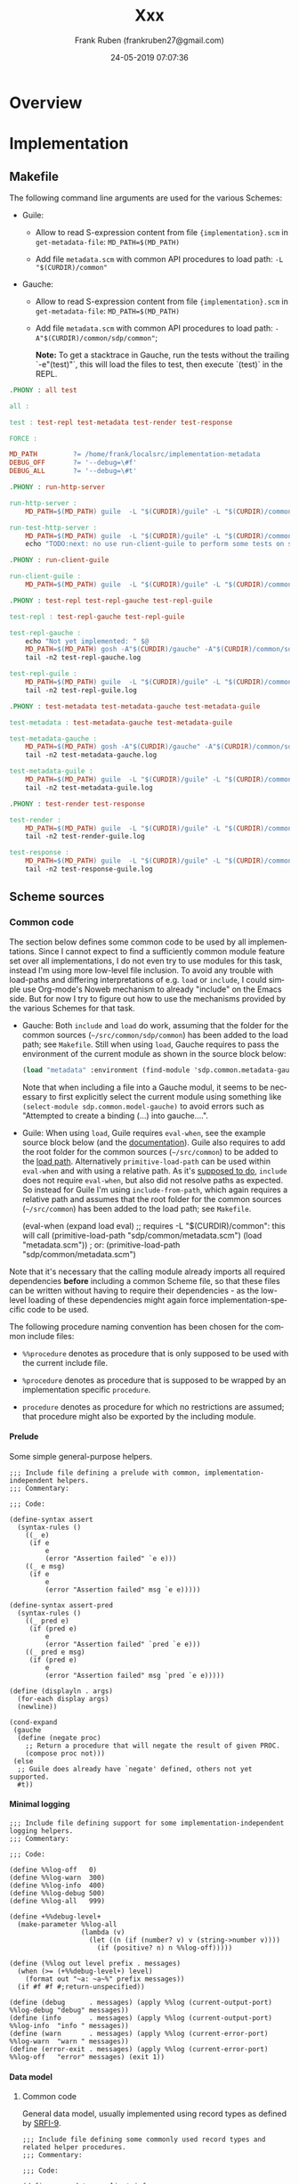# -*- mode: org -*-
# -*- coding: utf-8 -*-

#+TITLE: Xxx
#+DESCRIPTION: Xxx
#+AUTHOR:   Frank Ruben (frankruben27@gmail.com)
#+LANGUAGE: en
#+DATE: 24-05-2019 07:07:36
#+STARTUP: showall
#+OPTIONS: H:4
#+OPTIONS: ^:{}
#+PROPERTY: header-args+ :mkdirp yes
#+PROPERTY: header-args+ :noweb tangle
#+PROPERTY: header-args+ :padline no
#+TAGS:

* Overview

* Implementation

** Makefile
:PROPERTIES:
:header-args:makefile: :tangle src/Makefile
:END:

The following command line arguments are used for the various Schemes:

- Guile:

  - Allow to read S-expression content from file ={implementation}.scm= in =get-metadata-file=:
    =MD_PATH=$(MD_PATH)=

  - Add file =metadata.scm= with common API procedures to load path:
    =-L "$(CURDIR)/common"=

- Gauche:

  - Allow to read S-expression content from file ={implementation}.scm= in =get-metadata-file=:
    =MD_PATH=$(MD_PATH)=

  - Add file =metadata.scm= with common API procedures to load path:
    =-A"$(CURDIR)/common/sdp/common"=;

    *Note:* To get a stacktrace in Gauche, run the tests without the trailing `-e"(test)"`, this will load the files to test,
     then execute `(test)` in the REPL.

#+begin_src makefile
.PHONY : all test

all :

test : test-repl test-metadata test-render test-response

FORCE :
#+end_src

#+begin_src makefile
MD_PATH         ?= /home/frank/localsrc/implementation-metadata
DEBUG_OFF       ?= '--debug=\#f'
DEBUG_ALL       ?= '--debug=\#t'
#+end_src

#+begin_src makefile
.PHONY : run-http-server

run-http-server :
	MD_PATH=$(MD_PATH) guile  -L "$(CURDIR)/guile" -L "$(CURDIR)/common" -c "(use-modules (sdp server http)) (http-server)"

run-test-http-server :
	MD_PATH=$(MD_PATH) guile  -L "$(CURDIR)/guile" -L "$(CURDIR)/common" -c "(use-modules (sdp server http)) (test-http-server)"
	echo "TODO:next: no use run-client-guile to perform some tests on server, then shutdown server"
#+end_src

#+begin_src makefile
.PHONY : run-client-guile

run-client-guile :
	MD_PATH=$(MD_PATH) guile  -L "$(CURDIR)/guile" -L "$(CURDIR)/common" -c "(use-modules (sdp client client)) (main)"
#+end_src

#+begin_src makefile
.PHONY : test-repl test-repl-gauche test-repl-guile

test-repl : test-repl-gauche test-repl-guile

test-repl-gauche :
	echo "Not yet implemented: " $@
	MD_PATH=$(MD_PATH) gosh -A"$(CURDIR)/gauche" -A"$(CURDIR)/common/sdp/common" -e"(use sdp.common.repl-gauche)" -e"(test)" -e"(exit)" -- $(DEBUG_ALL)
	tail -n2 test-repl-gauche.log

test-repl-guile :
	MD_PATH=$(MD_PATH) guile  -L "$(CURDIR)/guile" -L "$(CURDIR)/common" -c "(use-modules (sdp common repl-guile)) (test)" $(DEBUG_ALL)
	tail -n2 test-repl-guile.log
#+end_src

#+begin_src makefile
.PHONY : test-metadata test-metadata-gauche test-metadata-guile

test-metadata : test-metadata-gauche test-metadata-guile

test-metadata-gauche :
	MD_PATH=$(MD_PATH) gosh -A"$(CURDIR)/gauche" -A"$(CURDIR)/common/sdp/common" -e"(use sdp.common.metadata-gauche)" -e"(test)" -e"(exit)" -- $(DEBUG_ALL)
	tail -n2 test-metadata-gauche.log

test-metadata-guile :
	MD_PATH=$(MD_PATH) guile  -L "$(CURDIR)/guile" -L "$(CURDIR)/common" -c "(use-modules (sdp common metadata-guile)) (test)" $(DEBUG_ALL)
	tail -n2 test-metadata-guile.log
#+end_src

#+begin_src makefile
.PHONY : test-render test-response

test-render :
	MD_PATH=$(MD_PATH) guile  -L "$(CURDIR)/guile" -L "$(CURDIR)/common" -c "(use-modules (sdp server http)) (test-render)" $(DEBUG_ALL)
	tail -n2 test-render-guile.log

test-response :
	MD_PATH=$(MD_PATH) guile  -L "$(CURDIR)/guile" -L "$(CURDIR)/common" -c "(use-modules (sdp server http)) (test-response)" $(DEBUG_ALL)
	tail -n2 test-response-guile.log
#+end_src

** Scheme sources

*** Common code

The section below defines some common code to be used by all implementations. Since I cannot expect to find a
sufficiently common module feature set over all implementations, I do not even try to use modules for this task, instead
I'm using more low-level file inclusion. To avoid any trouble with load-paths and differing interpretations of e.g.
=load= or =include=, I could simple use Org-mode's Noweb mechanism to already "include" on the Emacs side. But for now I
try to figure out how to use the mechanisms provided by the various Schemes for that task.

- Gauche: Both =include= and =load= do work, assuming that the folder for the common sources (=~/src/common/sdp/common=)
  has been added to the load path; see =Makefile=. Still when using =load=, Gauche requires to pass the environment of
  the current module as shown in the source block below:

  #+begin_src scheme
  (load "metadata" :environment (find-module 'sdp.common.metadata-gauche))
  #+end_src

  Note that when including a file into a Gauche modul, it seems to be necessary to first explicitly select the current
  module using something like =(select-module sdp.common.model-gauche)= to avoid errors such as "Attempted to create a
  binding (...) into gauche....".

- Guile: When using =load=, Guile requires =eval-when=, see the example source block below (and the [[https://www.gnu.org/software/guile/manual/html_node/Loading.html][documentation]]).
  Guile also requires to add the root folder for the common sources (=~/src/common=) to be added to the [[https://www.gnu.org/software/guile/manual/html_node/Load-Paths.html][load path]].
  Alternatively =primitive-load-path= can be used within =eval-when= and with using a relative path. As it's [[https://www.gnu.org/software/guile/manual/html_node/Local-Inclusion.html][supposed to
  do]], =include= does not require =eval-when=, but also did not resolve paths as expected. So instead for Guile I'm using
  =include-from-path=, which again requires a relative path and assumes that the root folder for the common sources
  (=~/src/common=) has been added to the load path; see =Makefile=.

  #+begin_example scheme
  (eval-when (expand load eval)
             ;; requires -L "$(CURDIR)/common": this will call (primitive-load-path "sdp/common/metadata.scm")
             (load "metadata.scm")) ; or: (primitive-load-path "sdp/common/metadata.scm")
  #+end_example

Note that it's necessary that the calling module already imports all required dependencies *before* including a common
Scheme file, so that these files can be written without having to require their dependencies - as the low-level loading
of these dependencies might again force implementation-specific code to be used.

The following procedure naming convention has been chosen for the common include files:

- =%%procedure= denotes as procedure that is only supposed to be used with the current include file.

- =%procedure= denotes as procedure that is supposed to be wrapped by an implementation specific =procedure=.

- =procedure= denotes as procedure for which no restrictions are assumed; that procedure might also be exported by the
  including module.

**** Prelude
:PROPERTIES:
:header-args:my-scheme: :tangle src/common/sdp/common/prelude.scm
:END:

Some simple general-purpose helpers.

#+begin_src my-scheme
;;; Include file defining a prelude with common, implementation-independent helpers.
;;; Commentary:

;;; Code:

(define-syntax assert
  (syntax-rules ()
    ((_ e)
     (if e
         e
         (error "Assertion failed" `e e)))
    ((_ e msg)
     (if e
         e
         (error "Assertion failed" msg `e e)))))

(define-syntax assert-pred
  (syntax-rules ()
    ((_ pred e)
     (if (pred e)
         e
         (error "Assertion failed" `pred `e e)))
    ((_ pred e msg)
     (if (pred e)
         e
         (error "Assertion failed" msg `pred `e e)))))

(define (displayln . args)
  (for-each display args)
  (newline))

(cond-expand
 (gauche
  (define (negate proc)
    ;; Return a procedure that will negate the result of given PROC.
    (compose proc not)))
 (else
  ;; Guile does already have `negate' defined, others not yet supported.
  #t))
#+end_src

**** Minimal logging
:PROPERTIES:
:header-args:my-scheme: :tangle src/common/sdp/common/logging.scm
:END:

#+begin_src my-scheme
;;; Include file defining support for some implementation-independent logging helpers.
;;; Commentary:

;;; Code:

(define %%log-off   0)
(define %%log-warn  300)
(define %%log-info  400)
(define %%log-debug 500)
(define %%log-all   999)

(define +%%debug-level+
  (make-parameter %%log-all
                  (lambda (v)
                    (let ((n (if (number? v) v (string->number v))))
                      (if (positive? n) n %%log-off)))))

(define (%%log out level prefix . messages)
  (when (>= (+%%debug-level+) level)
    (format out "~a: ~a~%" prefix messages))
  (if #f #f #;return-unspecified))

(define (debug      . messages) (apply %%log (current-output-port) %%log-debug "debug" messages))
(define (info       . messages) (apply %%log (current-output-port) %%log-info  "info " messages))
(define (warn       . messages) (apply %%log (current-error-port)  %%log-warn  "warn " messages))
(define (error-exit . messages) (apply %%log (current-error-port)  %%log-off   "error" messages) (exit 1))
#+end_src

**** Data model

***** Common code
:PROPERTIES:
:header-args:my-scheme: :tangle src/common/sdp/common/model.scm
:END:

General data model, usually implemented using record types as defined by [[https://srfi.schemers.org/srfi-9/srfi-9.html][SRFI-9]].

#+begin_src my-scheme
;;; Include file defining some commonly used record types and related helper procedures.
;;; Commentary:

;;; Code:

(define-record-type <client-info>
  (%%make-client-info implementation-name implementation-version implementation-mode module-name)
  <client-info?>
  (implementation-name    client-info-implementation-name)
  (implementation-version client-info-implementation-version)
  (implementation-mode    client-info-implementation-mode)
  (module-name            client-info-module-name))

(define (%make-client-info implementation-name implementation-version implementation-mode)
  (%%make-client-info (assert-pred string? implementation-name)
                      (assert-pred string? (or implementation-version "(default)"))
                      (assert-pred string? (or implementation-mode "(default)"))
                      #f))              ; module-name not yet used

(define (make-generic-client-info)
  ;; -> <client-info?>; Used whenever no specific Scheme implementation information is available.
  (%make-client-info "generic" #f #f))

(define (make-unknown-client-info)
  ;; -> <client-info?>; Used whenever an explicitly not existing Scheme implementation is to be used, e.g. for testing.
  (%make-client-info "unknown" #f #f))

(define-record-type <request>
  (%%make-request id method text-document text-at-point params trace-level
                  content-type content-encoding accept-type accept-encoding accept-documentation-format)
  <request?>
  (id                          request-id)
  (method                      request-method)
  (text-document               request-text-document)
  (text-at-point               request-text-at-point)
  (params                      request-params)
  (trace-level                 request-trace-level)
  (content-type                request-content-type)
  (content-encoding            request-content-encoding)
  (accept-type                 request-accept-type)
  (accept-encoding             request-accept-encoding)
  (accept-documentation-format request-accept-documentation-format))

(define *request-counter* 0)
(define (%make-request method text-document text-at-point params trace-level accept-type)

  (define (or/false pred)
    ;; (-> boolean? (-> any boolean?)); the returned predicate returns true iff the passed object matches the given
    ;;   predicate or if its value is #f.
    (lambda (obj) (if obj (pred obj) #t)))

  (set! *request-counter* (+ *request-counter* 1))
  (let* ((content-type                "application/sexp")
         (content-encoding            "utf-8")
         (accept-type                 (cond
                                       ((and accept-type (string=? accept-type "application/sexp"))
                                        accept-type)
                                       ((and accept-type (string=? accept-type "application/json"))
                                        accept-type)
                                       ((and accept-type (string=? accept-type "text/html"))
                                        accept-type)
                                       ((and accept-type (string=? accept-type "text/plain"))
                                        accept-type)
                                       ((not accept-type)
                                        "application/sexp")
                                       (else
                                        (error "Bad accept type" accept-type))))
         (accept-encoding             "utf-8")
         (accept-documentation-format (cond
                                       ((and accept-type (string=? accept-type "application/sexp"))
                                        (list "plaintext" "markdown"))
                                       ((and accept-type (string=? accept-type "application/json"))
                                        (list "plaintext" "markdown"))
                                       ((and accept-type (string=? accept-type "text/html"))
                                        (list "plaintext"))
                                       ((and accept-type (string=? accept-type "text/plain"))
                                        (list "plaintext" "markdown"))
                                       (else
                                        (error "Bad accept type" accept-type)))))

    (%%make-request *request-counter*
                    (assert-pred string?             method)
                    (assert-pred (or/false string?)  text-document)
                    (assert-pred (or/false string?)  text-at-point)
                    (assert-pred list?               (or params '()))
                    (assert-pred (lambda (l) (member l '(off messages verbose))) (or trace-level 'verbose))
                    (assert-pred string?             content-type)
                    (assert-pred string?             content-encoding)
                    (assert-pred string?             accept-type)
                    (assert-pred string?             accept-encoding)
                    (assert-pred pair? #|non-empty|# accept-documentation-format))))

(define-record-type <response>
  (%%make-response id method text-document text-at-point http-code result error-message
                   content-type content-encoding content-documentation-format)
  <response?>
  (id                           response-id)
  (method                       response-method)
  (text-document                response-text-document)
  (text-at-point                response-text-at-point)
  (http-code                    response-http-code)
  (result                       response-result)
  (error-message                response-error-message)
  (content-type                 response-content-type)
  (content-encoding             response-content-encoding)
  (content-documentation-format response-content-documentation-format))

(define (%make-response request http-code result)
  (assert-pred <request?> request)
  (%%make-response (request-id                          request)
                   (request-method                      request)
                   (request-text-document               request)
                   (request-text-at-point               request)
                   (assert-pred number?                 http-code)
                   ;; `result' is not necessarily a string, might also be an s-exp; it just cannot be #f:
                   (assert-pred identity                result)
                   #f                                   ; error-message
                   (assert-pred string?                 (request-accept-type request))
                   (assert-pred string?                 (request-accept-encoding request))
                   (assert-pred pair?                   (request-accept-documentation-format request))))

(define (%make-error-response request http-error-code error-message)
  (assert-pred <request?> request)
  (%%make-response (request-id                          request)
                   (request-method                      request)
                   (request-text-document               request)
                   (request-text-at-point               request)
                   (assert-pred number?                 http-error-code)
                   #f                                   ; result
                   ;; `error-message' is not necessarily a string, might also be an s-exp; it just cannot be #f:
                   (assert-pred identity                error-message)
                   (request-accept-type                 request)
                   (request-accept-encoding             request)
                   (request-accept-documentation-format request)))
#+end_src

The procdure below generates a procedure, which will execute an API method and format the results according to the MIME-type
accepted by the request. Currently supported response formats are:

- text/plain, supporting an additional "documentation format", which can be either plain text or markdown (which is not
  yet implemented)

- text/html

- application/json

- application/sexp

And for that limited set of response formats again only a very limited set of imput types are supported:

- atom: string, symbol, number

- list of atoms

- association list, supporting only the atom types noted above for keys and values

- list of association lists

JSON-support is also limited to just the input types just noted, and this is done using some hand-crafted and bare-bones
builder. Whenever better JSON-support is required, the package [[https://www.gnu.org/software/guile/libraries/][guile-json]] with Github repo [[https://github.com/aconchillo/guile-json][here]] seems to be the way to
go for Guile.

#+begin_src my-scheme
(define (make-dispatch-handler handler-list)

  (define (%atom->string obj quoted?)
    (let ((quoter (if quoted?
                      (lambda (s) (string-append (string #\") s (string #\")))
                      identity)))
      (cond
       ((string? obj) (quoter obj))
       ((number? obj) (quoter (number->string obj)))
       ((symbol? obj) (quoter (symbol->string obj)))
       (else (error "Unexpected atom" obj)))))

  (define (atom->string obj)
    (%atom->string obj #f))

  (define (atom->qstring obj)
    (%atom->string obj #t))

  ;; (define (unquoted->string obj)        ; no quotes
  ;;   (with-output-to-string (lambda () (display obj))))

  ;; (define (quoted->string obj)          ; with quotes
  ;;   (with-output-to-string (lambda () (write obj))))

  (define (->list ->string)             ; ((->list atom->string) '(1 2 3))
    (lambda (l) (map ->string l)))

  (define (->alist ->string)            ; ((->alist atom->string) '((a . 1) (b . 2) (b . 3)))
    (lambda (al) (map (lambda (p) (cons (->string (car p)) (->string (cdr p)))) al)))

  (define (->alists ->string)           ; ((->alists atom->string) '(((a . 1) (b . 2) (b . 3))))
    (lambda (als) (map (lambda (al) ((->alist ->string) al)) als)))

  ;; --- plain text builders

  (define (alist->plain l)
    (map (lambda (kv) (string-append (car kv) ": " (cdr kv))) ((->alist atom->string) l)))

  (define (alists->plain ll)
    (define ll-strs ((->alists atom->string) ll))
    ;; '(((c1 . HC1) (c2 . HC2)) ((c1 . R1C1) (c2 . R1C2)) ((c1 . R2C1) (c2 . R2C2)))
    ;;   -> HC1 \t HC2 \n R1C1 \t R1C2 \n R2C1 \t R2C2
    (define headers (map cdr (car ll-strs)))
    (define rows (map (lambda (l) (map cdr l)) (cdr ll-strs)))
    (define (format-line l) (string-join l "\t"))
    (string-join (map format-line (cons headers rows)) "\n"))

  ;; --- html builders

  (define (atom->html a)
    ;; "some-string-arg" -> '(div some-string-arg)
    `(div ,(atom->string a)))

  (define (list->html l)
    ;; '(foo bar) -> '(ul (li foo) (li bar))
    `(ul . ,(map (lambda (i) `(li ,i)) ((->list atom->string) l))))

  (define (alist->html l)
    ;; '((k1 . v1) (k2 . v2)) -> '(dl (dt k1) (dd v1) (dt k2) (dd v2))
    (define (flat-map-1 proc l) (apply append (map proc l)))
    `(dl . ,(flat-map-1 (lambda (kv) (list `(dt ,(car kv)) `(dd ,(cdr kv)))) ((->alist atom->string) l))))

  (define (alists->html ll)
    ;; '(((c1 . h1) (c2 . h2)) ((c1 . r11) (c2 . r12)) ((c1 . r21) (c2 . r22)))
    ;;   -> '(table (tr (th h1) (th h2)) (tr (td r11) (td r12)) (tr (td r21) (td r22)))
    (define ll-strs ((->alists atom->string) ll))
    (define headers (map (lambda (h) `(th ,(cdr h))) (car ll-strs)))
    (define rows (map (lambda (l) `(tr . ,(map (lambda (kv) `(td ,(cdr kv))) l))) (cdr ll-strs)))
    `(table . ,(cons `(tr . ,headers) rows)))

  ;; --- (very limited) JSON builders

  (define (%join-items items)
    (string-append "[" (string-join items ",") "]"))

  (define (%join-object obj)
    (string-join (map (lambda (kv) (string-append (car kv) ":" (cdr kv))) obj) ","))

  (define (list->json l)
    ;; '(foo bar) -> ["foo","bar"]
    (%join-items ((->list atom->qstring) l)))

  (define (alist->json l)
    ;; '((k1 . v1) (k2 . v2)) -> {"k1":"v1","k2":"v2"}
    (string-append "{" (%join-object ((->alist atom->qstring) l)) "}"))

  (define (alists->json ll)
    ;; '(((c1 . h1) (c2 . h2)) ((c1 . r11) (c2 . r12)) ((c1 . r21) (c2 . r22)))
    ;;   -> "["c1":"HC1","c2":"HC2","c1":"R1C1","c2":"R1C2","c1":"R2C1","c2":"R2C2"]"
    (%join-items (map %join-object ((->alists atom->qstring) ll))))

  ;; ---

  (define (make-result-formatter request result-type)
    (let* (;; for now we simply pick the first accepted document format, no negotiation:
           (df (car (request-accept-documentation-format request)))
           (at (request-accept-type request)))
      (cond
       ((and (string=? at "text/plain") (string=? df "plaintext"))
        (case result-type
          ((atom)   atom->string)
          ((list)   (->list atom->string))
          ((alist)  alist->plain)
          ((alists) alists->plain)
          (else (error "Bad result type" result-type))))
       ((and (string=? at "text/plain") (string=? df "markdown"))
        (case result-type               ; TODO: implement formatting for markdown
          ((atom)   atom->string)
          ((list)   (->list atom->string))
          ((alist)  alist->plain)
          ((alists) alists->plain)
          (else (error "Bad result type" result-type))))
       ((string=? at "text/html")
        (unless (string=? df "plaintext") (error "Bad documentation format" df))
        (case result-type
          ((atom)   atom->html)
          ((list)   list->html)
          ((alist)  alist->html)
          ((alists) alists->html)
          (else (error "Bad result type" result-type))))
       ((string=? at "application/sexp")
        (unless (string=? df "plaintext") (error "Bad documentation format" df))
        (case result-type
          ((atom)   atom->qstring)
          ((list)   (->list atom->qstring))
          ((alist)  (->alist atom->qstring))
          ((alists) (->alists atom->qstring))
          (else (error "Bad result type" result-type))))
       ((string=? at "application/json")
        (unless (string=? df "plaintext") (error "Bad documentation format" df))
        (case result-type
          ((atom)   atom->qstring)      ; JSON now allows single string as value (RFC4627, RFC7159)
          ((list)   list->json)
          ((alist)  alist->json)
          ((alists) alists->json)
          (else (error "Bad result type" result-type))))
       (else (error "Bad accept type" at)))))

  (define ext-handler-list (append handler-list
                                   ;; append generic handlers - if also user-provided, the generic handler is not used:
                                   `((error-handler alist ,identity))))

  (lambda (request api-key)
    ;; 1st level of dispatch: find handler procedure for given `api-key':
    (let loop ((handler-search-list ext-handler-list))
      (cond
       ((null? handler-search-list)
        (error "Cannot find handler" api-key (map car ext-handler-list)))
       ((eq? (car (car handler-search-list)) api-key)
        (let* ((handler (assert-pred list? (car handler-search-list)))
               (result-type (assert-pred symbol? (cadr handler)))
               (handler-proc (assert-pred procedure? (caddr handler)))
               ;; 2nd level of dispatch: make formatting procedure for request's accept parameters and `result-type':
               (result-formatter (assert-pred procedure? (make-result-formatter request result-type))))
          ;; Return the handler procedure, supporting various argument list formats, which will either return the
          ;; formatted result, if found or #f:
          (lambda args
            (let ((result (apply handler-proc args)))
              (and result (result-formatter result))))))
       (else
        (loop (cdr handler-search-list)))))))
#+end_src

#+begin_src my-scheme
(define (request->response client-info dispatch-handler request)
  (assert-pred <client-info?> client-info)
  (assert-pred procedure? dispatch-handler)
  (assert-pred <request?> request)
  (assert-pred <response?>
               (let ((error-handler (dispatch-handler request 'error-handler))
                     (method (request-method request)))

                 (define (dispatch-nullary api-key http-ok-code http-error-code)
                   (let ((result ((dispatch-handler request api-key) client-info)))
                     (if result
                         (%make-response request http-ok-code result)
                         (%make-error-response request http-error-code
                                               (error-handler `((error   . no-result)
                                                                (api-key . ,api-key)))))))

                 (define (dispatch-unary api-key http-ok-code http-error-code arg-1 arg-missing-tag)
                   (if arg-1
                       (let ((result ((dispatch-handler request api-key) client-info arg-1)))
                         (if result
                             (%make-response request http-ok-code result)
                             (%make-error-response request http-error-code
                                                   (error-handler `((error   . no-result)
                                                                    (api-key . ,api-key)
                                                                    (arg-1   . ,arg-1))))))
                       (%make-error-response request http-error-code
                                             (error-handler `((error   . ,arg-missing-tag)
                                                              (api-key . ,api-key))))))
                 (cond
                  ((string=? method "documentation-index-url")
                   (dispatch-nullary 'documentation-index-url 200 500))
                  ((string=? method "documentation-query-url")
                   (dispatch-unary 'documentation-query-url 200 500 (request-text-at-point request) 'no-text-at-point))
                  ((string=? method "built-in-describe-object")
                   (dispatch-unary 'built-in-describe-object 200 500 (request-text-at-point request) 'no-text-at-point))
                  ((string=? method "built-in-apropos-fragment")
                   (dispatch-unary 'built-in-apropos-fragment 200 500 (request-text-at-point request) 'no-text-at-point))
                  (else
                   (%make-error-response request 500
                                         (error-handler `((error   . api-method-unknown)
                                                          (method  . ,method)))))))))
#+end_src

***** Gauche-specific code
:PROPERTIES:
:header-args:my-scheme-gauche: :tangle src/gauche/sdp/common/model-gauche.scm
:END:

*Note:* To just test some bindings imported and exported from the module below, run the following:

#+begin_src shell
gosh -A"./gauche" -A"./common/sdp/common" -e"(use sdp.common.model-gauche)" -e"(display (list make-client-info-gauche make-request))" -e"(exit)"
#+end_src

#+begin_src my-scheme-gauche
;;; Module wrapping access to the data model for Gauche Scheme
;;; Commentary:

;;; Code:

(define-module sdp.common.model-gauche
  (use util.match)
  (use gauche.parameter)
  (use srfi-9)

  (export  <client-info?> client-info-implementation-name client-info-implementation-version
           client-info-implementation-mode client-info-module-name)
  (export  <request?> request-id request-method request-text-document request-text-at-point request-params
           request-content-type request-content-encoding
           request-accept-type request-accept-encoding request-accept-documentation-format)
  (export <response?> response-http-code response-result response-error-message
          response-content-type response-content-encoding response-content-documentation-format)
  (export make-client-info-gauche make-generic-client-info make-unknown-client-info)
  (export make-request request->response make-dispatch-handler))
(select-module sdp.common.model-gauche)

(include "prelude.scm")
(include "logging.scm")
(include "model.scm")

(define (make-client-info-gauche :key (implementation-version #f) (implementation-mode #f))
  (%make-client-info "gauche" implementation-version implementation-mode))

(define (make-request method :key (text-document #f) (text-at-point #f)
                      (params '()) (trace-level #f) (accept-type #f))
  (%make-request method text-document text-at-point params trace-level accept-type))
#+end_src

***** Guile-specific code
:PROPERTIES:
:header-args:my-scheme-guile: :tangle src/guile/sdp/common/model-guile.scm
:END:

*Note:* Guile has a non-standard extension which allows to customize the default printing behavior of records, see [[https://www.gnu.org/software/guile/manual/html_node/SRFI_002d9-Records.html][here]],
chapter "Custom Printers".

*Note:* To just test some bindings imported and exported from the module below, run the following:

#+begin_src shell
guile  -L "./guile" -L "./common" -c "(use-modules (sdp common model-guile)) (display (list make-client-info-guile make-request))"
#+end_src

#+begin_src my-scheme-guile
;;; Module wrapping access to the data model for Guile Scheme
;;; Commentary:

;;; Code:

(define-module (sdp common model-guile)
  #:use-module (ice-9 match)
  #:use-module (srfi srfi-9)
  #:export (<client-info?> client-info-implementation-name client-info-implementation-version
                           client-info-implementation-mode client-info-module-name)
  #:export (<request?> request-id request-method request-text-document request-text-at-point request-params
                       request-content-type request-content-encoding
                       request-accept-type request-accept-encoding request-accept-documentation-format)
  #:export (<response?> response-http-code response-result response-error-message
                        response-content-type response-content-encoding response-content-documentation-format)
  #:export (make-client-info-guile make-generic-client-info make-unknown-client-info)
  #:export (make-request request->response make-dispatch-handler))

(include-from-path "sdp/common/prelude.scm")
(include-from-path "sdp/common/logging.scm")
(include-from-path "sdp/common/model.scm")

(define* (make-client-info-guile #:key (implementation-version #f) (implementation-mode #f))
  (%make-client-info "guile" implementation-version implementation-mode))

(define* (make-request method #:key
                       (text-document #f) (text-at-point #f) (params '()) (trace-level #f) (accept-type #f))
  (%make-request method text-document text-at-point params trace-level accept-type))
#+end_src

**** Accessing built-in Scheme-specific documentation

***** Gauche-specific code
:PROPERTIES:
:header-args:my-scheme-gauche: :tangle src/gauche/sdp/common/repl-gauche.scm
:END:

#+begin_src my-scheme-gauche
;;; Module wrapping access to the REPL helpers supporting reading built-in documentation for Gauche Scheme
;;; Commentary:
;;   Below we define some of the handler procedures dispatched by the handler created with `make-dispatch-handler'.
;;   These handler procedures will usually be called with an argument list, where the first element is the client info
;;   and - where required - the second element is the text-at-point.

;;; Code:

(define-module sdp.common.repl-gauche
  (use util.match)
  (use gauche.parameter)
  (use gauche.modutil :prefix modutil:)
  (use gauche.interactive :prefix repl:)
  (use srfi-13 :prefix string:)
  (use srfi-64 :prefix test:)
  (use sdp.common.model-gauche)
  (export built-in-describe-object built-in-apropos-fragment)
  (export test))
(select-module sdp.common.repl-gauche)

(include "prelude.scm")
(include "logging.scm")

(define (built-in-describe-object client-info text-at-point)
  ;; {gauche-root}/lib/gauche/interactive.scm -> define-method describe -> describe-symbol-bindings
  ;;   -> {gauche-root}/lib/gauche/modutil.scm
  ;;      -> (use gauche.modutil) (describe-symbol-bindings 'format)
  ;; Note: also supports module argument; to find module by symbol, use: (find-module module)
  (with-output-to-string
    (lambda () (modutil:describe-symbol-bindings (string->symbol text-at-point)))))

(define (built-in-apropos-fragment client-info text-at-point)
  ;; {gauche-root}/lib/gauche/interactive.scm -> (%apropos item module stay-in-module)
  (with-output-to-string
    (lambda () (repl:apropos (string->symbol text-at-point)))))

(define (test)
  (test:test-begin "test-repl-gauche")
  (test:test-assert (string:string-contains (built-in-describe-object (make-client-info-gauche) "format")
                                             "#<closure (format . args)>"))
  (test:test-assert (string:string-contains (built-in-apropos-fragment (make-client-info-gauche) "open")
                                            "%open-input-file/conv"))
  (test:test-end "test-repl-gauche"))
#+end_src

***** Guile-specific code
:PROPERTIES:
:header-args:my-scheme-guile: :tangle src/guile/sdp/common/repl-guile.scm
:END:

#+begin_src my-scheme-guile
;;; Module wrapping access to the REPL helpers supporting reading built-in documentation for Guile Scheme
;;; Commentary:
;;   Below we define some of the handler procedures dispatched by the handler created with `make-dispatch-handler'.
;;   These handler procedures will usually be called with an argument list, where the first element is the client info
;;   and - where required - the second element is the text-at-point.

;;; Code:

(define-module (sdp common repl-guile)
  #:use-module (ice-9 match)
  #:use-module (ice-9 receive)
  #:use-module (ice-9 documentation)
  #:use-module ((srfi srfi-13) #:prefix string:)
  #:use-module ((srfi srfi-64) #:prefix test:)
  #:use-module (sdp common model-guile)
  #:export (built-in-describe-object built-in-apropos-fragment)
  #:export (test))

;; (system repl server) ; main module of repl server. That one is not required here, but it's calling:
;;   -> {guile-root}/module/system/repl/server.scm
;;      -> {guile-root}/module/system/repl/command.scm -> *command-table*
;;         -> {guile-root}/module/ice-9/documentation.scm -> object-documentation, search-documentation-files

(include-from-path "sdp/common/prelude.scm")
(include-from-path "sdp/common/logging.scm")

(define (built-in-describe-object client-info text-at-point)
  ;; Note: Object documentation is only available for a few symbols, otherwise returns #f
  ;; Note: the meta-command for `describe' uses `eval' during documentation search under some conditions, we only allow
  ;; a limited search here:
  ;; Note: `object-documentation' also uses `search-documentation-files', but only in the branch that is initially
  ;;   eval'ing the symbol-at-point, so we won't find all results with the code below as we do with the `,describe'
  ;;   command in the REPL - as long as we won't allow `eval' here. A compromise might be to allow eval when running in
  ;;   the local API middleware but not when running the internet API server. It's a TODO: to support that.
  (object-documentation
   (module-ref (current-module) (string->symbol text-at-point))))

(define (built-in-apropos-fragment client-info text-at-point)
  ;; Searches documentation in list of files defined by `documentation-files'.
  (search-documentation-files (string->symbol text-at-point)))

(define (test)
  (test:test-begin "test-repl-guile")
  (test:test-assert (string:string-contains (built-in-describe-object (make-client-info-guile) "or-map")
                                            "Apply F to successive elements of LST"))
  (test:test-assert (string:string-contains (built-in-apropos-fragment (make-client-info-guile) "bind")
                                            "Scheme Procedure: bind"))
  (test:test-end "test-repl-guile"))
#+end_src

**** Reading metadata

Some of the features provided by this application are implemented by accessing the schemedoc metadata defined in this
repository: https://github.com/schemedoc/implementation-metadata. The files from this repository are expected locally in
a filesystem folder, which needs to be passed to the helper procedures defined below. The helper procedures wrap the
access to the metadata, as far as the content is related to the Scheme documentation.

***** Implementation-independent code
:PROPERTIES:
:header-args:my-scheme: :tangle src/common/sdp/common/metadata.scm
:END:

We start with some minimal support for debug-logging and command line parsing. We might move this CLI-related code to a
modul of its own later, but for now the CLI arguments are mostly used to augment the metadata, so adding this code here
is not too much of a hack - and saves us another set of wrapping modules per implementation.

Relevant documentation links:

- https://practical-scheme.net/gauche/man/gauche-refe/A-program-argument-processor.html

- https://www.gnu.org/software/guile/manual/html_node/SRFI_002d37.html#SRFI_002d37

- https://srfi.schemers.org/srfi-37/srfi-37.html

#+begin_src my-scheme
(define +schemedoc-host-address+
  (make-parameter "github.com" (lambda (v) (format #f "~a" v))))
(define +schemedoc-port+
  (make-parameter 9090 (lambda (v) (if (number? v) v (string->number v)))))
(define +schemedoc-repl+                ; guile default REPL port: 37146
  (make-parameter 37146 (lambda (v) (if (number? v) v (string->number v)))))

;; TODO: It's probably best to put this into a `init-args' procedure and call that from each including program. Then we
;;   can also pass arguments for version and usage.
;;   Also for now, I'm just collecting whatever arguments might be interesting, even if not every CLI using that will
;;   require all arguments.
(let ((cl-args (cond-expand (gauche (command-line)) (guile (cdr (command-line))))))

  (define (try-host-address arg host-address)
    (cond-expand
     (gauche
      (if (sys-gethostbyname host-address)
          ;; No `getaddrinfo' support with Gauche, and `sys-getaddrinfo' works differently, so use `sys-gethostbyname'
          ;; (which is IPv4 only). `sys-gethostbyname' returns #f, if address cannot be resolved.
          host-address
          (begin
            (warn "Cannot find host" arg host-address)
            host-address)))
     (guile
      ;; If Guile's `getaddrinfo' cannot resolve the host address, it will raise an exception that cannot be caught by
      ;; SRFI-34's `with-exception-handler' and `guard', so we need to use the Guile-specific catch instead.
      (catch 'getaddrinfo-error
        (lambda ()
          (getaddrinfo host-address)
          host-address)
        (lambda (key error-code)
          (begin
            (warn "Cannot find host" arg host-address key error-code)
            host-address))))))

  (define (must-host-address arg host-address)
    (cond-expand
     (gauche                            ; see `try-host-address'
      (if (sys-gethostbyname host-address)
          host-address
          (error-exit "Cannot find host" arg host-address)))
     (guile                             ; see `try-host-address'
      (catch 'getaddrinfo-error
             (lambda ()
               (getaddrinfo host-address)
               host-address)
             (lambda (key error-code)
               (error-exit "Cannot find host" arg host-address key error-code))))))

  (define (must-number arg val)
    (if (number? val)
        val
        (let ((i (string->number val)))
          (if i
              i
              (error-exit "Not an integer" arg val)))))

  (define (must-number-or-boolean arg val f-val t-val)
    (cond
     ((number? val) val)
     ((or (and (boolean? val) (not val))
          (and (string? val) (string=? val "#f")))
      f-val)
     ((or (and (boolean? val) val)
          (and (string? val) (string=? val "#t")))
      t-val)
     (else (must-number arg val))))

  (info "Defaults: "
        (+%%debug-level+) (+schemedoc-host-address+) (+schemedoc-port+) (+schemedoc-repl+))

  (receive (p-debug-level p-host p-port p-repl)
      (args:args-fold cl-args
                      (let ((display-and-exit-proc
                             (lambda (msg)
                               (lambda (opt name arg . seeds)
                                 (display msg) (quit)))))
                        (list (args:option '(#\v "version") #f #f
                                           (display-and-exit-proc "Foo version 42.0\n"))
                              (args:option '(#\h "help") #f #f
                                           (display-and-exit-proc
                                            "Usage: foo scheme-file ..."))
                              (args:option '(#\d "debug") #f #t
                                           (lambda (opt name arg debug host port repl)
                                             (values (or arg (+%%debug-level+)) host port repl)))
                              (args:option '(#\a "hostaddress") #f #t
                                           (lambda (opt name arg debug host port repl)
                                             (let ((addr (and arg (try-host-address 'host arg))))
                                               (values debug (or arg (+schemedoc-host-address+)) port repl))))
                              (args:option '(#\p "port") #f #t
                                           (lambda (opt name arg debug host port repl)
                                             (values debug host (or arg (+schemedoc-port+)) repl)))
                              (args:option '(#\r "repl") #f #t
                                           (lambda (opt name arg debug host port repl)
                                             (lambda (opt name arg debug host port repl)
                                               (values debug host port (or arg (+schemedoc-repl+))))))))
                      (lambda (opt name arg . seeds)
                        (simple-format (current-error-port) "Unrecognized option `~A'" name))
                      (lambda (op debug host port repl)
                        (values debug host port repl))
                      (+%%debug-level+)
                      (+schemedoc-host-address+)
                      (+schemedoc-port+)
                      (+schemedoc-repl+))
    ;; initialize defaults:
    (+%%debug-level+          (must-number-or-boolean 'debug-level p-debug-level 0 999))
    (+schemedoc-host-address+ (try-host-address       'host        p-host))
    (+schemedoc-port+         (must-number            'port        p-port))
    (+schemedoc-repl+         (must-number            'repl        p-repl)))

  (info "Command line parsed: "
        (+%%debug-level+) (+schemedoc-host-address+) (+schemedoc-port+) (+schemedoc-repl+)))
#+end_src

#+begin_src my-scheme
;; Note: below we define some of the handler procedures dispatched by the handler created with `make-dispatch-handler'.
;;   These handler procedures will usually be called with an argument list, where the first element is the client info
;;   and - where required - the second element is the text-at-point.

(define +dflt-get-scheme-index-url+
  ;; Symbol index URL used as default for the case where Scheme-implementation metadata cannot be found.
  (make-parameter (lambda _ "https://practical-scheme.net/wiliki/schemexref.cgi?R7RS")))

(define +dflt-get-scheme-query-url+
  ;; Symbol query URL used as default for the case where Scheme-implementation metadata cannot be found.
  ;; This URL is supposed to work as a prefix for the symbol to be searched for.
  (make-parameter (lambda args (string-append "https://practical-scheme.net/wiliki/schemexref.cgi?" (cadr args)))))

(define mappers
  `((scheme-index-url (// documentation web-url *text*)
                      ,(lambda (child) (lambda _ child))
                      ,(+dflt-get-scheme-index-url+))
    (scheme-query-url (// documentation search-url *text*)
                      ,(lambda (child) (lambda args (string-append child (cadr args))))
                      ,(+dflt-get-scheme-query-url+))))

(define (%%try-get-metada-file-name md-path-name client-info)
  (assert-pred <client-info?> client-info)
  (let ((file-name (string-append md-path-name "/" (client-info-implementation-name client-info) ".scm")))
    (debug '%%try-get-metada-file-name md-path-name file-name (file-exists? file-name))
    (and (file-exists? file-name) file-name)))

(define (%get-metadata-file md-path-name client-info slurp)
  (let ((file-name (%%try-get-metada-file-name md-path-name client-info)))
    (debug '%get-metadata-file md-path-name file-name)
    (and file-name (call-with-input-file file-name slurp))))

(define (%get-metadata md-path-name client-info)

  (define (try-get-match form path builder)

    (define (assert-procedure? p)
      (if (procedure? p) p (error "Not a procedure" p)))

    ;; Prepend *TOP*, so that we can add the car of the metadata from to the sxpath.
    (let ((child ((xpath:sxpath path) (cons '*TOP* form))))
      (if (and child (not (null? child)))
          (assert-procedure? (builder (car child)))
          #f)))

  (define (add-defaults alist mappers)
    (map
     (match-lambda ((tag _ builder dflt)
                    (let ((pair (assoc tag alist)))
                      (or pair (cons tag dflt)))))
     mappers))

  (let ((file-name (%%try-get-metada-file-name md-path-name client-info)))
    (if file-name
        (call-with-input-file file-name
          (lambda (p)
            (let loop ((form (read p))
                       (alist '()))
              (if (eof-object? form)
                  (add-defaults alist mappers)
                  (loop (read p)
                        (append alist
                                (filter identity
                                        (map
                                         (match-lambda ((tag path builder _)
                                                        (let ((p (try-get-match form path builder)))
                                                          (and p (cons tag p)))))
                                         mappers))))))))
        (add-defaults '() mappers))))
#+end_src

***** Gauche-specific code
:PROPERTIES:
:header-args:my-scheme-gauche: :tangle src/gauche/sdp/common/metadata-gauche.scm
:END:

#+begin_src my-scheme-gauche
;;; Module wrapping access to the metadata for Gauche Scheme
;;; Commentary:

;;; Code:

(define-module sdp.common.metadata-gauche
  (use file.util)
  (use util.match)
  (use gauche.parameter)
  (use gauche.net :only (sys-gethostbyname))
  (use sxml.sxpath :prefix xpath:)
  (use srfi-13 :prefix string:)
  (use srfi-37 :prefix args:)
  (use srfi-64 :prefix test:)
  (use srfi-98 :prefix env:)
  (use sdp.common.model-gauche)
  (export +schemedoc-host-address+      ; command-line configurable parameters
          +schemedoc-port+ +schemedoc-repl+)
  (export get-metadata get-metadata-file)
  (export test))
(select-module sdp.common.metadata-gauche)

(include "prelude.scm")
(include "logging.scm")
(include "metadata.scm")

(define (%get-md-path)
  (or (env:get-environment-variable "MD_PATH") "MD_PATH_UNKNOWN"))

(define (get-metadata client-info)
  (%get-metadata (%get-md-path) client-info))

(define (get-metadata-file client-info)
  (let ((data (%get-metadata-file (%get-md-path) client-info port->string)))
    (if (and data (not (eof-object? data)))
        data
        "")))

(define (test)

  (define response-result
    ;; we don't export `response-result' just for testing, so access the private binding:
    (global-variable-ref (find-module 'sdp.common.model-gauche) 'response-result))

  (test:test-begin "test-metadata-gauche")
  (let* ((ci-gauche (make-client-info-gauche))
         (md-gauche (get-metadata ci-gauche))
         (dispatch-handler (make-dispatch-handler
                            `((documentation-index-url atom  ,(assoc-ref md-gauche 'scheme-index-url))
                              (documentation-query-url atom  ,(assoc-ref md-gauche 'scheme-query-url))))))
    (test:test-assert (string:string-contains
                       (response-result
                        (request->response ci-gauche dispatch-handler
                                           (make-request "documentation-index-url")))
                       "index.html"))
    (test:test-assert (string:string-contains (response-result
                                               (request->response ci-gauche dispatch-handler
                                                                  (make-request "documentation-query-url"
                                                                                :text-at-point "format")))
                                              "man/?p=format")))

  (let* ((ci-unknown (make-unknown-client-info))
         (md-unknown (get-metadata ci-unknown))
         (dispatch-handler (make-dispatch-handler
                            `((documentation-index-url atom  ,(assoc-ref md-unknown 'scheme-index-url))
                              (documentation-query-url atom  ,(assoc-ref md-unknown 'scheme-query-url))))))
    (test:test-assert (string:string-contains
                       (response-result
                        (request->response ci-unknown dispatch-handler
                                           (make-request "documentation-index-url")))
                       "schemexref.cgi?R7RS"))
    (test:test-assert (string:string-contains (response-result
                                               (request->response ci-unknown dispatch-handler
                                                                  (make-request "documentation-query-url"
                                                                                :text-at-point "format")))
                                              "schemexref.cgi?format")))

  (test:test-assert (string:string-contains (get-metadata-file (make-client-info-gauche)) "(title \"Gauche\")"))
  (test:test-assert (string=? (get-metadata-file (make-unknown-client-info)) ""))
  (test:test-end "test-metadata-gauche"))
#+end_src

***** Guile-specific code
:PROPERTIES:
:header-args:my-scheme-guile: :tangle src/guile/sdp/common/metadata-guile.scm
:END:

#+begin_src my-scheme-guile
;;; Module wrapping access to the metadata for Guile Scheme
;;; Commentary:

;;; Code:

(define-module (sdp common metadata-guile)
  #:use-module (ice-9 match)
  #:use-module (ice-9 receive)
  #:use-module (ice-9 textual-ports)            ; get-string-all
  #:use-module ((sxml xpath) #:prefix xpath:)
  #:use-module ((srfi srfi-13) #:prefix string:)
  #:use-module ((srfi srfi-37) #:prefix args:)
  #:use-module ((srfi srfi-64) #:prefix test:)
  #:use-module ((srfi srfi-98) #:prefix env:)
  #:use-module (sdp common model-guile)
  #:export (+schemedoc-host-address+            ; command-line configurable parameters
            +schemedoc-port+ +schemedoc-repl+)
  #:export (get-metadata get-metadata-file)     ; metadata helpers
  #:export (test))                              ; test procedure

(include-from-path "sdp/common/prelude.scm")
(include-from-path "sdp/common/logging.scm")
(include-from-path "sdp/common/metadata.scm")

(define (%get-md-path)
  (or (env:get-environment-variable "MD_PATH") "MD_PATH_UNKNOWN"))

(define (get-metadata client-info)
  (%get-metadata (%get-md-path) client-info))

(define (get-metadata-file client-info)
  (let ((data (%get-metadata-file (%get-md-path) client-info get-string-all)))
    (if (and data (not (eof-object? data)))
        data
        "")))

(define (test)

  (define response-result
    ;; we don't export `response-result' just for testing, so access the private binding:
    (@@ (sdp common model-guile) response-result))

  (test:test-begin "test-metadata-guile")
  (let* ((ci-guile (make-client-info-guile))
         (md-guile (get-metadata ci-guile))
         (dispatch-handler (make-dispatch-handler
                            `((documentation-index-url atom  ,(assoc-ref md-guile 'scheme-index-url))
                              (documentation-query-url atom  ,(assoc-ref md-guile 'scheme-query-url))))))
    (test:test-assert (string:string-contains
                       (response-result
                        (request->response ci-guile dispatch-handler
                                           (make-request "documentation-index-url")))
                       "guile/manual/"))
    (test:test-assert (string:string-contains (response-result
                                               (request->response ci-guile dispatch-handler
                                                                  (make-request "documentation-query-url"
                                                                                #:text-at-point "format")))
                                              "schemexref.cgi?format")))

  (let* ((ci-unknown (make-unknown-client-info))
         (md-unknown (get-metadata ci-unknown))
         (dispatch-handler (make-dispatch-handler
                            `((documentation-index-url atom  ,(assoc-ref md-unknown 'scheme-index-url))
                              (documentation-query-url atom  ,(assoc-ref md-unknown 'scheme-query-url))))))
    (test:test-assert (string:string-contains
                       (response-result
                        (request->response ci-unknown dispatch-handler
                                           (make-request "documentation-index-url")))
                       "schemexref.cgi?R7RS"))
    (test:test-assert (string:string-contains (response-result
                                               (request->response ci-unknown dispatch-handler
                                                                  (make-request "documentation-query-url"
                                                                                #:text-at-point "format")))
                                              "schemexref.cgi?format")))

  (test:test-assert (string:string-contains (get-metadata-file (make-client-info-guile)) "(title \"Guile\")"))
  (test:test-assert (string=? (get-metadata-file (make-unknown-client-info)) ""))
  (test:test-end "test-metadata-guile"))
#+end_src

*** API server, implemented in Guile Scheme

The API server is implemented as a HTTP server, so it will run as a central instance and hence there is no (urgent) need
to implement it in a portable way. The current implementation is using Guile Scheme.

The HTTP API server obviously exposes its features as HTTP requests/responses, where each supported URL exposes one
specific documentation feature, where each such feature is provided by one of the lower-level modules, e.g. the modules
wrapping access to the metadata or the REPL-specific documentation helpers.

Note that since the server is implemented dependent from a specific Scheme dialect, we can only support the
implementation of that specific Scheme for those features, that forward documentation-search to Scheme-specific code.
Concretely we can e.g. only call the Guile-specific REPL documentation helpers from Guile in the API server.

**** HTTP server

***** SXML->HTML
:PROPERTIES:
:header-args:my-scheme-guile: :tangle src/guile/sdp/server/html.scm
:END:

The helper procedure to convert from an S-expression to HTML is taken from here:
https://dthompson.us/rendering-html-with-sxml-and-gnu-guile.html.

#+begin_src my-scheme-guile
;; Copyright © 2015  David Thompson <davet@gnu.org>
;;
;; This library is free software; you can redistribute it and/or
;; modify it under the terms of the GNU Lesser General Public License
;; as published by the Free Software Foundation; either version 3 of
;; the License, or (at your option) any later version.
;;
;; This library is distributed in the hope that it will be useful,
;; but WITHOUT ANY WARRANTY; without even the implied warranty of
;; MERCHANTABILITY or FITNESS FOR A PARTICULAR PURPOSE.  See the GNU
;; Lesser General Public License for more details.
;;
;; You should have received a copy of the GNU Lesser General Public
;; License along with this library.  If not, see
;; <http://www.gnu.org/licenses/>.

(define-module (sdp server html)
  #:use-module (sxml simple)
  #:use-module ((srfi srfi-13) #:prefix string:)
  #:use-module (srfi srfi-26)           ; cut, cute
  #:use-module ((srfi srfi-64) #:prefix test:)
  #:use-module (ice-9 match)
  #:use-module (ice-9 format)
  #:use-module (ice-9 hash-table)
  #:export (sxml->html))

(define %void-elements
  '(area
    base
    br
    col
    command
    embed
    hr
    img
    input
    keygen
    link
    meta
    param
    source
    track
    wbr))

(define (void-element? tag)
  "Return #t if TAG is a void element."
  (pair? (memq tag %void-elements)))

(define %escape-chars
  (alist->hash-table
   '((#\" . "quot")
     (#\& . "amp")
     (#\' . "apos")
     (#\< . "lt")
     (#\> . "gt")
     (#\¡ . "iexcl")
     (#\¢ . "cent")
     (#\£ . "pound")
     (#\¤ . "curren")
     (#\¥ . "yen")
     (#\¦ . "brvbar")
     (#\§ . "sect")
     (#\¨ . "uml")
     (#\© . "copy")
     (#\ª . "ordf")
     (#\« . "laquo")
     (#\¬ . "not")
     (#\® . "reg")
     (#\¯ . "macr")
     (#\° . "deg")
     (#\± . "plusmn")
     (#\² . "sup2")
     (#\³ . "sup3")
     (#\´ . "acute")
     (#\µ . "micro")
     (#\¶ . "para")
     (#\· . "middot")
     (#\¸ . "cedil")
     (#\¹ . "sup1")
     (#\º . "ordm")
     (#\» . "raquo")
     (#\¼ . "frac14")
     (#\½ . "frac12")
     (#\¾ . "frac34")
     (#\¿ . "iquest")
     (#\À . "Agrave")
     (#\Á . "Aacute")
     (#\Â . "Acirc")
     (#\Ã . "Atilde")
     (#\Ä . "Auml")
     (#\Å . "Aring")
     (#\Æ . "AElig")
     (#\Ç . "Ccedil")
     (#\È . "Egrave")
     (#\É . "Eacute")
     (#\Ê . "Ecirc")
     (#\Ë . "Euml")
     (#\Ì . "Igrave")
     (#\Í . "Iacute")
     (#\Î . "Icirc")
     (#\Ï . "Iuml")
     (#\Ð . "ETH")
     (#\Ñ . "Ntilde")
     (#\Ò . "Ograve")
     (#\Ó . "Oacute")
     (#\Ô . "Ocirc")
     (#\Õ . "Otilde")
     (#\Ö . "Ouml")
     (#\× . "times")
     (#\Ø . "Oslash")
     (#\Ù . "Ugrave")
     (#\Ú . "Uacute")
     (#\Û . "Ucirc")
     (#\Ü . "Uuml")
     (#\Ý . "Yacute")
     (#\Þ . "THORN")
     (#\ß . "szlig")
     (#\à . "agrave")
     (#\á . "aacute")
     (#\â . "acirc")
     (#\ã . "atilde")
     (#\ä . "auml")
     (#\å . "aring")
     (#\æ . "aelig")
     (#\ç . "ccedil")
     (#\è . "egrave")
     (#\é . "eacute")
     (#\ê . "ecirc")
     (#\ë . "euml")
     (#\ì . "igrave")
     (#\í . "iacute")
     (#\î . "icirc")
     (#\ï . "iuml")
     (#\ð . "eth")
     (#\ñ . "ntilde")
     (#\ò . "ograve")
     (#\ó . "oacute")
     (#\ô . "ocirc")
     (#\õ . "otilde")
     (#\ö . "ouml")
     (#\÷ . "divide")
     (#\ø . "oslash")
     (#\ù . "ugrave")
     (#\ú . "uacute")
     (#\û . "ucirc")
     (#\ü . "uuml")
     (#\ý . "yacute")
     (#\þ . "thorn")
     (#\ÿ . "yuml")
     (#\Œ . "OElig")
     (#\œ . "oelig")
     (#\Š . "Scaron")
     (#\š . "scaron")
     (#\Ÿ . "Yuml")
     (#\ƒ . "fnof")
     (#\ˆ . "circ")
     (#\˜ . "tilde")
     (#\Α . "Alpha")
     (#\Β . "Beta")
     (#\Γ . "Gamma")
     (#\Δ . "Delta")
     (#\Ε . "Epsilon")
     (#\Ζ . "Zeta")
     (#\Η . "Eta")
     (#\Θ . "Theta")
     (#\Ι . "Iota")
     (#\Κ . "Kappa")
     (#\Λ . "Lambda")
     (#\Μ . "Mu")
     (#\Ν . "Nu")
     (#\Ξ . "Xi")
     (#\Ο . "Omicron")
     (#\Π . "Pi")
     (#\Ρ . "Rho")
     (#\Σ . "Sigma")
     (#\Τ . "Tau")
     (#\Υ . "Upsilon")
     (#\Φ . "Phi")
     (#\Χ . "Chi")
     (#\Ψ . "Psi")
     (#\Ω . "Omega")
     (#\α . "alpha")
     (#\β . "beta")
     (#\γ . "gamma")
     (#\δ . "delta")
     (#\ε . "epsilon")
     (#\ζ . "zeta")
     (#\η . "eta")
     (#\θ . "theta")
     (#\ι . "iota")
     (#\κ . "kappa")
     (#\λ . "lambda")
     (#\μ . "mu")
     (#\ν . "nu")
     (#\ξ . "xi")
     (#\ο . "omicron")
     (#\π . "pi")
     (#\ρ . "rho")
     (#\ς . "sigmaf")
     (#\σ . "sigma")
     (#\τ . "tau")
     (#\υ . "upsilon")
     (#\φ . "phi")
     (#\χ . "chi")
     (#\ψ . "psi")
     (#\ω . "omega")
     (#\ϑ . "thetasym")
     (#\ϒ . "upsih")
     (#\ϖ . "piv")
     (#\  . "ensp")
     (#\  . "emsp")
     (#\  . "thinsp")
     (#\– . "ndash")
     (#\— . "mdash")
     (#\‘ . "lsquo")
     (#\’ . "rsquo")
     (#\‚ . "sbquo")
     (#\“ . "ldquo")
     (#\” . "rdquo")
     (#\„ . "bdquo")
     (#\† . "dagger")
     (#\‡ . "Dagger")
     (#\• . "bull")
     (#\… . "hellip")
     (#\‰ . "permil")
     (#\′ . "prime")
     (#\″ . "Prime")
     (#\‹ . "lsaquo")
     (#\› . "rsaquo")
     (#\‾ . "oline")
     (#\⁄ . "frasl")
     (#\€ . "euro")
     (#\ℑ . "image")
     (#\℘ . "weierp")
     (#\ℜ . "real")
     (#\™ . "trade")
     (#\ℵ . "alefsym")
     (#\← . "larr")
     (#\↑ . "uarr")
     (#\→ . "rarr")
     (#\↓ . "darr")
     (#\↔ . "harr")
     (#\↵ . "crarr")
     (#\⇐ . "lArr")
     (#\⇑ . "uArr")
     (#\⇒ . "rArr")
     (#\⇓ . "dArr")
     (#\⇔ . "hArr")
     (#\∀ . "forall")
     (#\∂ . "part")
     (#\∃ . "exist")
     (#\∅ . "empty")
     (#\∇ . "nabla")
     (#\∈ . "isin")
     (#\∉ . "notin")
     (#\∋ . "ni")
     (#\∏ . "prod")
     (#\∑ . "sum")
     (#\− . "minus")
     (#\∗ . "lowast")
     (#\√ . "radic")
     (#\∝ . "prop")
     (#\∞ . "infin")
     (#\∠ . "ang")
     (#\∧ . "and")
     (#\∨ . "or")
     (#\∩ . "cap")
     (#\∪ . "cup")
     (#\∫ . "int")
     (#\∴ . "there4")
     (#\∼ . "sim")
     (#\≅ . "cong")
     (#\≈ . "asymp")
     (#\≠ . "ne")
     (#\≡ . "equiv")
     (#\≤ . "le")
     (#\≥ . "ge")
     (#\⊂ . "sub")
     (#\⊃ . "sup")
     (#\⊄ . "nsub")
     (#\⊆ . "sube")
     (#\⊇ . "supe")
     (#\⊕ . "oplus")
     (#\⊗ . "otimes")
     (#\⊥ . "perp")
     (#\⋅ . "sdot")
     (#\⋮ . "vellip")
     (#\⌈ . "lceil")
     (#\⌉ . "rceil")
     (#\⌊ . "lfloor")
     (#\⌋ . "rfloor")
     (#\〈 . "lang")
     (#\〉 . "rang")
     (#\◊ . "loz")
     (#\♠ . "spades")
     (#\♣ . "clubs")
     (#\♥ . "hearts")
     (#\♦ . "diams"))))

(define (string->escaped-html s port)
  "Write the HTML escaped form of S to PORT."
  (define (escape c)
    (let ((escaped (hash-ref %escape-chars c)))
      (if escaped
          (format port "&~a;" escaped)
          (display c port))))
  (string-for-each escape s))

(define (object->escaped-html obj port)
  "Write the HTML escaped form of OBJ to PORT."
  (string->escaped-html
   (call-with-output-string (cut display obj <>))
   port))

(define (attribute-value->html value port)
  "Write the HTML escaped form of VALUE to PORT."
  (if (string? value)
      (string->escaped-html value port)
      (object->escaped-html value port)))

(define (attribute->html attr value port)
  "Write ATTR and VALUE to PORT."
  (format port "~a=\"" attr)
  (attribute-value->html value port)
  (display #\" port))

(define (element->html tag attrs body port)
  "Write the HTML TAG to PORT, where TAG has the attributes in the
list ATTRS and the child nodes in BODY."
  (format port "<~a" tag)
  (for-each (match-lambda
             ((attr value)
              (display #\space port)
              (attribute->html attr value port)))
            attrs)
  (if (and (null? body) (void-element? tag))
      (display " />" port)
      (begin
        (display #\> port)
        (for-each (cut sxml->html <> port) body)
        (format port "</~a>" tag))))

(define (doctype->html doctype port)
  (format port "<!DOCTYPE ~a>" doctype))

(define* (sxml->html tree #:optional (port (current-output-port)))
  "Write the serialized HTML form of TREE to PORT."
  (match tree
    (() *unspecified*)
    (('doctype type)
     (doctype->html type port))
    ;; Unescaped, raw HTML output
    (('raw html)
     (display html port))
    (((? symbol? tag) ('@ attrs ...) body ...)
     (element->html tag attrs body port))
    (((? symbol? tag) body ...)
     (element->html tag '() body port))
    ((nodes ...)
     (for-each (cut sxml->html <> port) nodes))
    ((? string? text)
     (string->escaped-html text port))
    ;; Render arbitrary Scheme objects, too.
    (obj (object->escaped-html obj port))))
#+end_src

***** Server runner
:PROPERTIES:
:header-args:my-scheme-guile: :tangle src/guile/sdp/server/http.scm
:END:

The code below is mostly a hack/stub, which currently just tests the end-to-end call chain from the request dispatcher
to response generation, dispatching from the requested URL-infix and the related feature to the lower-level
implementation of that feature.

Relevant documentation links for the Guile HTTP server:

- https://www.gnu.org/software/guile/manual/html_node/Web-Examples.html

- http://git.savannah.gnu.org/cgit/guile.git/tree/module/web/server.scm?h=lightening

We start with the module header and some general-purpose helpers, mostly around rendering some standard responses.

#+begin_src my-scheme-guile
(define-module (sdp server http)
  #:use-module (ice-9 binary-ports)     ; get-bytevector-all
  #:use-module (ice-9 match)
  #:use-module (web server)
  #:use-module (web request)
  #:use-module (web response)
  #:use-module (web uri)
  #:use-module ((srfi srfi-13) #:prefix string:)
  #:use-module (srfi srfi-26)           ; cut, cute
  #:use-module ((srfi srfi-64) #:prefix test:)
  #:use-module ((sdp common model-guile) #:prefix model:)
  #:use-module (sdp common repl-guile)
  #:use-module (sdp common metadata-guile)
  #:use-module (sdp server html)
  #:export (http-server test-http-server)
  #:export (test-render test-response))

(include-from-path "sdp/common/prelude.scm")
(include-from-path "sdp/common/logging.scm")

(define* (request-header-ref request header #:optional dflt)
  (or (assoc-ref (request-headers request) header) dflt))

(define (request-query-components request)
  ;; -> (alist-of (cons name value)), where name is a symbol and value is a key
  (let ((query (uri-query (request-uri request))))
    (if query
        (map (lambda (query-component)
               (let ((name+value (string-split query-component #\=)))
                 (if (null? (cdr name+value))
                     (cons (string->symbol (car name+value)) #t)                    ; ?foo
                     (cons (string->symbol (car name+value)) (cadr name+value)))))  ; ?foo=bar
             (filter
              (negate string-null?)
              (map uri-decode (string-split query #\&))))
        '())))

(define* (request-query-component request component #:optional dflt)
  (or (assoc-ref (request-query-components request) component) dflt))

(define (request-path-components request)
  (split-and-decode-uri-path (uri-path (request-uri request))))

(define (css-link name)
  `(link (@ (rel "stylesheet")
            (href ,(string-append "/css/" name ".css")))))

(define (href content uri)
  `(a (@ (href ,uri)) ,content))

(define (render-plain title line/lines)
  (define lines (if (list? line/lines) line/lines (list line/lines)))
  (define titled-lines (cons (simple-format #f "~a: ~a" title (car lines)) (cdr lines)))
  (values '((content-type . (text/plain))) ; defaults to  #:code 200
          (lambda (port) (write (string-join titled-lines "\n") port))))

(define (render-sexp title sexp)
  (define title-sym (if (symbol? title) title (string->symbol title)))
  (values '((content-type . (application/sexp))) ; defaults to  #:code 200
          (lambda (port) (write (cons title-sym sexp) port))))

(define (render-json _ json-str/strs)
  (define json-strs (if (list? json-str/strs) json-str/strs (list json-str/strs)))
  (values '((content-type . (application/json))) ; defaults to  #:code 200
          (lambda (port) (write (string-join json-strs "\n") port))))

(define (render-html sxml)
  (values '((content-type . (text/html))) ; defaults to  #:code 200
          (lambda (port) (sxml->html sxml port))))

(define (render-simple-html title body)

  (define (template title body)
    `((doctype "html")
      (html
       (head
        (meta (@ (charset "utf-8")))
        (title ,title))
       (body
        (div (@ (id "body"))
             (div (h1 ,title))
             ,body
             (div (span "Powered by GNU Guile")))))))

  (render-html (template title body)))

(define (render-file mime-type file-name)
  (values `((content-type . (,mime-type))) ; defaults to  #:code 200
          (call-with-input-file file-name get-bytevector-all)))

(define* (http-ok #:optional msg)
  (values (build-response #:code 200 #:headers '((content-type . (text/plain))))
          (if msg (lambda (port) (write msg port)) "")))

(define* (http-created uri #:optional msg)
  (values (build-response #:code 201 #:headers `((content-type . (text/plain)) (Location . ,uri)))
          (if msg (lambda (port) (write msg port)) "")))

(define (redirect uri)
  (values (build-response #:code 303 #:headers `((Location . ,uri))) ""))

(define (bad-request error-msg)
  (values (build-response #:code 400 #:headers '((content-type . (text/plain))))
          (lambda (port) (write error-msg port))))

(define (http-forbidden)
  (values (build-response #:code 403)
          "Forbidden"))

(define (not-found request)
  (values (build-response #:code 404)
          (string-append "Resource not found: "
                         (uri->string (request-uri request))
                         ", Method: " (symbol->string (request-method request))
                         ", Path: "   (string-join (request-path-components request) "/"))))

(define (server-error)
  (values (build-response #:code 500) "Internal Server Error"))
#+end_src

Now we're initializing the request dispatch handler, using the central `make-dispatch-handler' procedure and passing
both some handlers for test calls as well as the few already handlers featuring fetching of Scheme documentation.

#+begin_src my-scheme-guile
(define dispatch-handler
  (let ((md (get-metadata (model:make-client-info-guile))))
    (model:make-dispatch-handler
     `(;; testing
       (test-render-atom          atom   ,identity)
       (test-render-list          list   ,identity)
       (test-render-alist         alist  ,identity)
       (test-render-alists        alists ,identity)
       ;; metadata-based helpers
       (documentation-index-url   atom   ,(assoc-ref md 'scheme-index-url))
       (documentation-query-url   atom   ,(assoc-ref md 'scheme-query-url))
       ;; REPL helpers
       (built-in-describe-object  atom   ,built-in-describe-object)
       (built-in-apropos-fragment atom   ,built-in-apropos-fragment)))))
#+end_src

The test procedure below - respective make target =test-render= - renders the responses to our various
documentation-fetching handlers, requesting different output formats. Note that it doesn't currently mostly not execute
tests asserting expected results but it simply displays the rendered output, assuming that that output format is anyway
due to change. So the code here is rather presenting how to use the API.

#+begin_src my-scheme-guile
(define (test-render)

  (define (%sxml->html-file sxml file-path)
    (call-with-output-file file-path
      (lambda (port)
        (sxml->html sxml port))))

  (define (%sxml->html-string sxml)
    (call-with-output-string
      (lambda (port)
        (sxml->html sxml port))))

  (define (%rendered->string rendering-thunk)
    (define-values (_ port-writer) (rendering-thunk))
    (call-with-output-string port-writer))

  (test:test-begin "test-render-guile")
  (test:test-assert (%sxml->html-string '(ul (li foo) (li bar)))
                    "<ul><li>foo</li><li>bar</li></ul>")
  (test:test-assert (%sxml->html-string '(dl (dt k1) (dd v1) (dt k2) (dd v2)))
                    "<dl><dt>k1</dt><dd>v1</dd><dt>k2</dt><dd>v2</dd></dl>")

  (let ((plain-request (model:make-request "test-render-html" #:accept-type "text/plain"))
        (html-request  (model:make-request "test-render-html" #:accept-type "text/html"))
        (sexp-request  (model:make-request "test-render-sexp" #:accept-type "application/sexp"))
        (json-request  (model:make-request "test-render-json" #:accept-type "application/json"))
        (atom-arg      "some-string-arg")
        (list-arg      '(some-symbol-arg-1 "some-string-arg-2" 3.14159))
        (alist-arg     '((k1 . v1) (k2 . v2)))
        (alists-arg    '(((c1 . HC1) (c2 . HC2)) ((c1 . R1C1) (c2 . R1C2)) ((c1 . R2C1) (c2 . R2C2)))))

    (define (%render-test render-proc request api-key arg)
      (%rendered->string (lambda () (render-proc ((dispatch-handler request api-key) arg)))))

    (define (%exec-test render-proc request api-key arg)
      (displayln (list api-key (%render-test render-proc request api-key arg)))
      (newline) (newline))

    (%exec-test (cut render-plain       "plain:test-render-atom"   <>) plain-request 'test-render-atom   atom-arg)
    (%exec-test (cut render-plain       "plain:test-render-list"   <>) plain-request 'test-render-list   list-arg)
    (%exec-test (cut render-plain       "plain:test-render-alist"  <>) plain-request 'test-render-alist  alist-arg)
    (%exec-test (cut render-plain       "plain:test-render-alists" <>) plain-request 'test-render-alists alists-arg)

    (%exec-test (cut render-simple-html "html:test-render-atom"    <>) html-request  'test-render-atom   atom-arg)
    (%exec-test (cut render-simple-html "html:test-render-list"    <>) html-request  'test-render-list   list-arg)
    (%exec-test (cut render-simple-html "html:test-render-alist"   <>) html-request  'test-render-alist  alist-arg)
    (%exec-test (cut render-simple-html "html:test-render-alists"  <>) html-request  'test-render-alists alists-arg)

    (%exec-test (cut render-sexp        "sexp:test-render-atom"    <>) sexp-request  'test-render-atom   atom-arg)
    (%exec-test (cut render-sexp        "sexp:test-render-list"    <>) sexp-request  'test-render-list   list-arg)
    (%exec-test (cut render-sexp        "sexp:test-render-alist"   <>) sexp-request  'test-render-alist  alist-arg)
    (%exec-test (cut render-sexp        "sexp:test-render-alists"  <>) sexp-request  'test-render-alists alists-arg)

    (%exec-test (cut render-json        "json:test-render-atom"    <>) json-request  'test-render-atom   atom-arg)
    (%exec-test (cut render-json        "json:test-render-list"    <>) json-request  'test-render-list   list-arg)
    (%exec-test (cut render-json        "json:test-render-alist"   <>) json-request  'test-render-alist  alist-arg)
    (%exec-test (cut render-json        "json:test-render-alists"  <>) json-request  'test-render-alists alists-arg)
    )
  (test:test-end "test-render-guile"))
#+end_src

The test procedure below - respective make target =test-response= - builds the complete response for the given request
for each of our Scheme documentation APIs, using the default response renderer. The test procedure also tests correct
error handling for some typical error constellations. Again the test rather displays the rendered output; it will be
changed to assert expected output once the output format has been stabilized.

#+begin_src my-scheme-guile
(define (test-response)
  (test:test-begin "test-response-guile")
  (let ((client-info (model:make-client-info-guile)))
    (display (model:request->response client-info dispatch-handler (model:make-request "documentation-index-url")))
    (display (model:request->response client-info dispatch-handler (model:make-request "documentation-query-url"
                                                                                       #:text-at-point "format")))
    (display (model:request->response client-info dispatch-handler (model:make-request "built-in-describe-object"
                                                                                       #:text-at-point "or-map")))
    (display (model:request->response client-info dispatch-handler (model:make-request "built-in-apropos-fragment"
                                                                                       #:text-at-point "bind")))
    ;; api method not found:
    (display (model:request->response client-info dispatch-handler (model:make-request "---totally-unknown")))
    ;; no result found:
    (display (model:request->response client-info dispatch-handler (model:make-request "built-in-apropos-fragment"
                                                                                       #:text-at-point "---totally-unknown"))))
  (test:test-end "test-response-guile"))
#+end_src

Eventually we define our HTTP router, plus some more helpers. The makefile targets for the un-instrumented HTTP server
and for the debug-server are =run-http-server= and =run-test-http-server=, respectively.

#+begin_src my-scheme-guile
(define (render-response sdp-response)
  (assert-pred model:<response?> sdp-response)
  (if (model:response-error-message sdp-response)
      (values (build-response #:code (model:response-http-code sdp-response)
                              #:headers `((content-type . (,(string->symbol (model:response-content-type sdp-response))))))
              (lambda (port) (write (model:response-error-message sdp-response) port)))
      (values (build-response #:code (model:response-http-code sdp-response)
                              #:headers `((content-type . (,(string->symbol (model:response-content-type sdp-response))))))
              (lambda (port) (write (or (model:response-result sdp-response) "") port)))))

(define (guile-request->response request method impl text-at-point test-mode?)
  (let* ((client-version   (request-query-component request 'version))
         (client-mode      (request-query-component request 'mode))
         (client-info      (case impl
                             ((guile)
                              (model:make-client-info-guile #:implementation-version client-version
                                                            #:implementation-mode client-mode))
                             ((gauche)
                              (model:make-generic-client-info))
                             (else
                              (model:make-unknown-client-info))))
         (request-ctype    (request-content-type request '(text/html)))
         (request-charset  (or (assq-ref (cdr request-ctype) 'charset) "utf-8"))
         (request-atypes   (request-accept request '((text/html))))
         (query-format     (request-query-component request 'format "html"))
         (accept-type      (cond
                            ((string=? query-format "sexp")  "application/sexp")
                            ((string=? query-format "json")  "application/json")
                            ((string=? query-format "html")  "text/html")
                            ((string=? query-format "plain") "text/plain")
                            (else (symbol->string (car (car request-atypes)))))))
    (if (request-query-component request 'debug)
        (if test-mode?
            (render-simple-html (simple-format #f "API-method ~s" method)
                                (simple-format #f "content-type: ~s; accept-types: ~s; accept-mime: ~s~%\
implementation: ~s; client-info: ~s; text-at-point: ~s"
                                        request-ctype request-atypes accept-type
                                        impl client-info text-at-point))
            (not-found request))
        (render-response (model:request->response client-info dispatch-handler
                                                  (model:make-request method
                                                                      #:text-at-point text-at-point
                                                                      #:accept-type accept-type))))))

(define* (make-api-handler #:optional (test-mode? #f))
  (lambda (request body)
    ;; https://www.gnu.org/software/guile/manual/html_node/Requests.html#Requests
    (let ((uri      (request-uri request))
          (method   (request-method request))
          (path-cs  (request-path-components request))
          (query-cs (request-query-components request))
          (atypes   (list 'acc:  (map (lambda (i) (format #f "|~s|" i)) (request-accept request))
                          'acs:  (request-accept-charset request)    ; Accept-Charset
                          'aenc: (request-accept-encoding request)   ; Accept-Encoding
                          'acl:  (request-accept-language request))) ; Accept-Language
          (ctype    (request-content-type request))
          ;; (body    (if body (utf8->string body) #f))
          ;; (body-string (utf8->string body))
          ;; (member 'application/x-www-form-urlencoded ctype)
          (upath   (uri-path (request-uri request)))
          (query   (uri-query (request-uri request))))

      ;; http://localhost:8080/
      ;;   #<<uri> scheme: #f userinfo: #f host: #f port: #f path: "/" query: #f fragment: #f>
      ;;      ...  GET/#f#f
      ;; http://localhost:8080/foo/bar?dumm=doedel&dooh=ouch
      ;;   #<<uri> scheme: #f userinfo: #f host: #f port: #f path: "/foo/bar" query: "dumm=doedel&dooh=ouch" fragment: #f>
      ;;           method         GET
      ;;           path-cs        foobar
      ;;           upath          /foo/bar
      ;;           atypes         |(text/html)||(application/xhtml+xml)||(application/xml (q . 900))||(image/webp)||(image/apng)||(*/* (q . 800))|
      ;;                          acs:aenc:(1000 . gzip)(1000 . deflate)(1000 . br)acl:(1000 . en-US)(900 . en)
      ;;           ctype          #f
      ;;           query          dumm=doedel&dooh=ouch
      ;;           query-cs       (dumm . doedel)(dooh . ouch)
      (match (cons method path-cs)
             (('GET . '())                     ; http://localhost:8080/
              (render-simple-html "Index-Request"
                                  (list uri method path-cs upath atypes ctype query query-cs)))
             (('GET . ("api" "index" impl))
              ;; http://localhost:8080/api/index/guile
              ;; http://localhost:8080/api/index/guile?debug
              ;; http://localhost:8080/api/index/guile?format=sexp
              (guile-request->response request "documentation-index-url" impl #f test-mode?))
             (('GET . ("api" "query" impl text-at-point))
              ;; http://localhost:8080/api/query/guile/define
              ;; http://localhost:8080/api/query/guile/define?debug
              ;; http://localhost:8080/api/query/guile/define?format=sexp
              (guile-request->response request "documentation-query-url" impl text-at-point test-mode?))
             (('GET . ("internal" "kill"))     ; http://localhost:8080/internal/kill
              (if test-mode?
                  (begin
                    (info "Test server shutdown: " (+schemedoc-host-address+) (+schemedoc-port+))
                    (kill (getpid) SIGINT))
                  (not-found request)))
             (_ (not-found request))))))

(define (http-server)
  (info "Server start: " (+schemedoc-host-address+) (+schemedoc-port+))
  (run-server (make-api-handler)))

(define (test-http-server)
  (info "Test server start: " (+schemedoc-host-address+) (+schemedoc-port+))
  (run-server (make-api-handler #t)))
#+end_src

*** API middleware and API client

The API server also provided here supports a simple 2-tier architecture, where the client (usually the editor) can
directly access that central HTTP server, no further infrastructure required.

But as noted above for the API server, that one can only support some of the features for the Scheme implementation that
has been used to implement that central API server. So there using that 2-tier architecture there is no way for the
documentation infrastructure implemented in Guile Scheme to allow access to the Scheme-specific REPL documentation
helpers from any other Scheme implementation - we need a local Scheme instance for the given dialect also to support
that. So while complicating both the implementation as well as the setup of the documentation infrastructure, a local
API middleware can in exchange provide some additional features:

- Add additional features provided by a given Scheme's REPL, or similar documentation introspection.

- Allow direct access to locally cached/bundled middleware without requiring access to the HTTP server.

- Support both REPL access and socket access, using the =--listen= option from Guile's REPL. Socket access might allow
  more complex communication between the client (editor) and the middleware and - other than a REPL-based middleware -
  it can allow access from multiple clients to a single middleware instance.

**** Guile API middleware and API client

***** CLI Implementation
:PROPERTIES:
:header-args:my-scheme-guile: :tangle src/guile/sdp/client/client.scm
:END:

Relevant and/or interesting links:

- https://www.gnu.org/software/guile/manual/html_node/Web-Client.html

- http://git.savannah.gnu.org/cgit/guile.git/tree/module/system/repl/repl.scm

- http://git.savannah.gnu.org/cgit/guix.git/tree/guix/http-client.scm

- http://git.savannah.gnu.org/cgit/guix.git/tree/guix/scripts/repl.scm: guix repl

+ web client sample code (remove this item later):

  + https://github.com/minhnhdo/mro/blob/master/web/client.scm: http-get-wrapper

  + https://github.com/ijp/guile-ddg/blob/master/ddg.scm : using build-uri

  + https://github.com/ijp/guildhall/blob/master/guildhall/repository.scm : http-download

  + https://github.com/RoubyPA/guile-mastodon/blob/master/mastodon/api.scm: mastodon-api client

+ repl client sample code:

  + https://github.com/artyom-poptsov/guile-ssh/blob/master/modules/ssh/dist/node.scm :
    some regexp to parse guile repl results, e.g.: %repl-result-regexp; repl result parsing: rrepl-get-result;
    starting repl in background ('%guile-listen-command "nohup guile --listen=~a 0<&- &>/dev/null"')

  + https://github.com/ecraven/r7rs-swank/blob/master/specific/guile.scm:
    generic r7rs-swank server, here for guile - also gambit, gauche, ...

#+begin_src my-scheme-guile
(define-module (sdp client client)
  #:use-module (ice-9 match)
  #:use-module (ice-9 receive)
  #:use-module (web client)
  #:use-module (web uri)
  #:use-module (web response)
  ;; (web request) (web http) ; also used by various client
  ;; (system repl server) ; seems to be module of repl server
  ;;    /home/frank/localsrc/guile-2.9.1/module/system/repl/server.scm
  ;;    -> /home/frank/localsrc/guile-2.9.1/module/system/repl/command.scm -> *command-table*
  ;;       -> /home/frank/localsrc/guile-2.9.1/module/ice-9/documentation.scm -> object-documentation
  ;;                                                                          -> search-documentation-files
  ;;    related: (system repl error-handling)
  ;;    related ???: Use repl defined in ice-9 boot : (repl reader evaler printer)
  #:use-module (sdp common metadata-guile)
  #:export (main))

(receive (response body)
    ;; http://localhost:8080/api/query/guile/define
    (http-get (build-uri 'http
                         #:host "localhost" #:port 8080 #:path "/api/query/guile/define")
              #:headers `((Accept . "text/plain"))
              #:keep-alive? #t)
  (display (list response body (response-code response) (response-reason-phrase response)))
  (case (response-code response)
    ((200)
     (display (list 'OK (response-content-length response))))
    ((301 302 303 307 308)
     (display (list 'redirect
                    (response-content-length response)
                    (response-location response) ; #f; probably be set for redirect, e.g. 301, 302, ...
                    )))
    (else (display '?????))))

;; (define (http-get->str url port path)
;;   (let ((uri (build-uri 'http #:host url #:port port #:path path)))
;;     (call-with-values
;; 	(lambda () (http-get uri  #:keep-alive? #f))
;;       (lambda (request body) body))))
;; (display (http-get->str "www.foo.com" 8080 "/api/status"))

(define (main)
  (display 'main))
#+end_src

**** Gauche API middleware and API client

- Same functionality as the Guile API client, just using Gauche Scheme.
